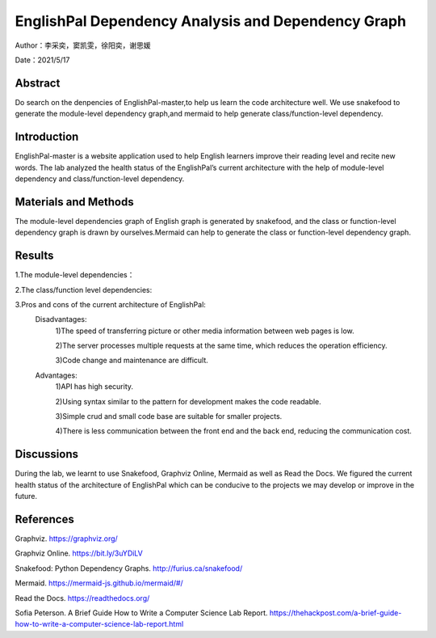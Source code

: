 EnglishPal Dependency Analysis and Dependency Graph
===================================

Author：李采奕，窦凯雯，徐阳奕，谢思媛

Date：2021/5/17

Abstract
--------
Do search on the denpencies of EnglishPal-master,to help us learn the code architecture well.
We use snakefood to generate the module-level dependency graph,and mermaid to help generate class/function-level dependency.

Introduction
--------
EnglishPal-master is a website application used to help English learners improve their reading level and recite new words. The lab analyzed the health status of the EnglishPal’s current architecture with the help of module-level dependency and class/function-level dependency.

Materials and Methods
--------
The module-level dependencies graph of English graph is generated by snakefood, and the class or function-level dependency graph is drawn by ourselves.Mermaid can help to generate the  class or function-level dependency graph.

Results
--------
1.The module-level dependencies： 

.. snakefood::
   strict digraph "dependencies" {
   graph [
           rankdir = "LR",
           overlap = "scale",
           size = "8,10",
           ratio = "fill",
           fontsize = "16",
           fontname = "Helvetica",
           clusterrank = "local"
           ]

          node [
              fontsize=12
              shape=ellipse
          ];


      "UseSqlite.py"  [style=filled];
      "UseSqlite.py" -> "sqlite3";
      "WordFreq.py"  [style=filled];
      "WordFreq.py" -> "wordfreqCMD.py";
      "WordFreq.py" -> "string.py";
      "difficulty.py"  [style=filled];
      "difficulty.py" -> "wordfreqCMD.py";
      "difficulty.py" -> "math";
      "difficulty.py" -> "pickle.py";
      "main.py"  [style=filled];
      "main.py" -> "UseSqlite.py";
      "main.py" -> "WordFreq.py";
      "main.py" -> "difficulty.py";
      "main.py" -> "pickle_idea.py";
      "main.py" -> "pickle_idea2.py";
      "main.py" -> "wordfreqCMD.py";
      "main.py" -> "datetime";
      "main.py" -> "glob.py";
      "main.py" -> "os.py";
      "main.py" -> "random.py";
      "main.py" -> "flask.py"
      "pickle_idea.py"  [style=filled];
      "pickle_idea.py" -> "pickle.py";
      "pickle_idea2.py"  [style=filled];
      "pickle_idea2.py" -> "datetime";
      "pickle_idea2.py" -> "pickle.py";
      "wordfreqCMD.py"  [style=filled];
      "wordfreqCMD.py" -> "pickle_idea.py";
      "wordfreqCMD.py" -> "collections.py";
      "wordfreqCMD.py" -> "operator";
      "wordfreqCMD.py" -> "os.py";
      "wordfreqCMD.py" -> "string.py";
      "wordfreqCMD.py" -> "sys";
      }

.. image:: class.png

2.The class/function level dependencies:

.. mermaid::
   graph LR
   total_number_of_essays -->UseSqlite.RecordQuery
   load_freq_history -->pickle_idea.load_record
   verify_user --> UseSqlite.RecordQuery
   add_user -->UseSqlite.InsertQuery
   check_username_availability --> UseSqlite.RecordQuery
   get_expiry_date -->UseSqliteRecordQuery
   get_today_article --> UseSqlite.RecordQuery
   get_today_article --> load_freq_history
   get_today_article --> difficulty.get_difficulty_level
   get_today_article --> difficulty.user_difficulty_level
   get_today_article -->random.shuffle
   get_today_article -->random.choice
   get_today_article -->random.gauss
   get_today_article -->get_article_title
   get_today_article -->get_article_body
   get_today_article --> difficulty.text_difficulty_level
   get_today_article --> within_range
   get_today_article --> get_answer_part
   get_today_article -->get_question_part
  get_flashed_messages_if_any --> get_flashed_messages	
   mark_word --> load_freq_history
   mark_word --> pickle_idea.dict2lst
   mark_word --> pickle_idea.merge_frequency
   mark_word --> pickle_idea.save_frequency_to_pickle
   mainpage --> WordFreq
   mainpage --> load_freq_history
   mainpage --> pickle_idea.dict2lst
   mainpage --> pickle_idea.merge_frequency
   mainpage --> pickle_idea.save_frequency_to_pickle
   mainpage --> pickle_idea.dict2lst
   user_mark_word --> load_freq_history
   user_mark_word -->pickle_idea2.dict2lst
   user_mark_word -->pickle_idea2.merge_frequency
   user_mark_word -->pickle_idea2.save_frequency_to_pickle
   unfamiliar -->pickle_idea.unfamiliar
   familiar -->pickle_idea.familiar
   deleteword -->pickle_idea2.deleteRecord
   userpage --> WordFreq
   userpage --> pickle_idea.load_record
   userpage --> load_freq_history
   userpage --> sort_in_descending_order
   userpage -->get_flashed_messages_if_any
   userpage -->get_today_article
   userpage -->load_freq_history
   userpage -->pickle_idea2.dict2lst
   signup --> check_username_availability
   signup --> render_template
   signup --> add_user
   signup --> verify_user
   login --> render_template
   login --> verify_user
   login -->get_expiry_date

   difficulty.load_record --> pickle.load
   difficulty.get_difficulty_level -->difficulty.difficulty_level_from_frequency
   difficulty.user_difficulty_level -->wordfreqCMD.sort_in_ascending_order
   difficulty.text_difficulty_level -->wordfreqCMD.remove_punctuation
   difficulty.text_difficulty_level -->wordfreqCMD.sort_in_descending_order
   difficulty.text_difficulty_level -->difficulty.load_record
   difficulty.text_difficulty_level -->difficulty.get_difficulty_level

   pickle_idea.merge_frequency --> pickle_idea.lst2dict
   pickle_idea.load_record -->pickle.load
   pickle_idea.save_frequency_to_pickle -->pickle.dump
   pickle_idea.familiar -->pickle.load
   pickle_idea.familiar -->pickle.dump
   pickle_idea.familiar -->pickle_idea.save_frequency_to_pickle
   pickle_idea.familiar -->pickle_idea.load_record
   pickle_idea.familiar -->pickle_idea.merge_frequency

   pickle_idea2.merge_frequency --> pickle_idea2.lst2dict
   pickle_idea2.save_frequency_to_pickle--> pickle_idea2.merge_frequency

   Sqlite3Template.do --> Sqlite3Template.connect
   Sqlite3Template.do --> Sqlite3Template.instructions
   Sqlite3Template.do --> Sqlite3Template.operate

   WordFreq.get_freq --> wordfreqCMD.sort_in_descending_order
   WordFreq.get_freq --> wordfreqCMD.sremove_punctuation
3.Pros and cons of the current architecture of EnglishPal: 
    Disadvantages: 
     1)The speed of transferring picture or other media information between web pages is low. 
     
     2)The server processes multiple requests at the same time, which reduces the operation efficiency. 
     
     3)Code change and maintenance are difficult. 
      
    Advantages: 
      1)API has high security. 
      
      2)Using syntax similar to the pattern for development makes the code readable. 
      
      3)Simple crud and small code base are suitable for smaller projects. 
      
      4)There is less communication between the front end and the back end, reducing the communication cost. 
      

Discussions
--------
During the lab, we learnt to use Snakefood, Graphviz Online, Mermaid as well as Read the Docs. We figured the current health status of the architecture of EnglishPal which can be conducive to the projects we may develop or improve in the future.

References
--------
Graphviz. https://graphviz.org/

Graphviz Online. https://bit.ly/3uYDiLV

Snakefood: Python Dependency Graphs. http://furius.ca/snakefood/

Mermaid. https://mermaid-js.github.io/mermaid/#/

Read the Docs. https://readthedocs.org/

Sofia Peterson. A Brief Guide How to Write a Computer Science Lab Report. https://thehackpost.com/a-brief-guide-how-to-write-a-computer-science-lab-report.html




